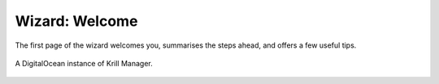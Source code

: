 .. _doc_krill_manager_wizard_welcome:

Wizard: Welcome
====================

The first page of the wizard welcomes you, summarises the steps ahead, and
offers a few useful tips.

.. figure:: img/wizard-welcome.png
   :align: center
   :alt: Wizard welcome page screenshot.

   A DigitalOcean instance of Krill Manager.
